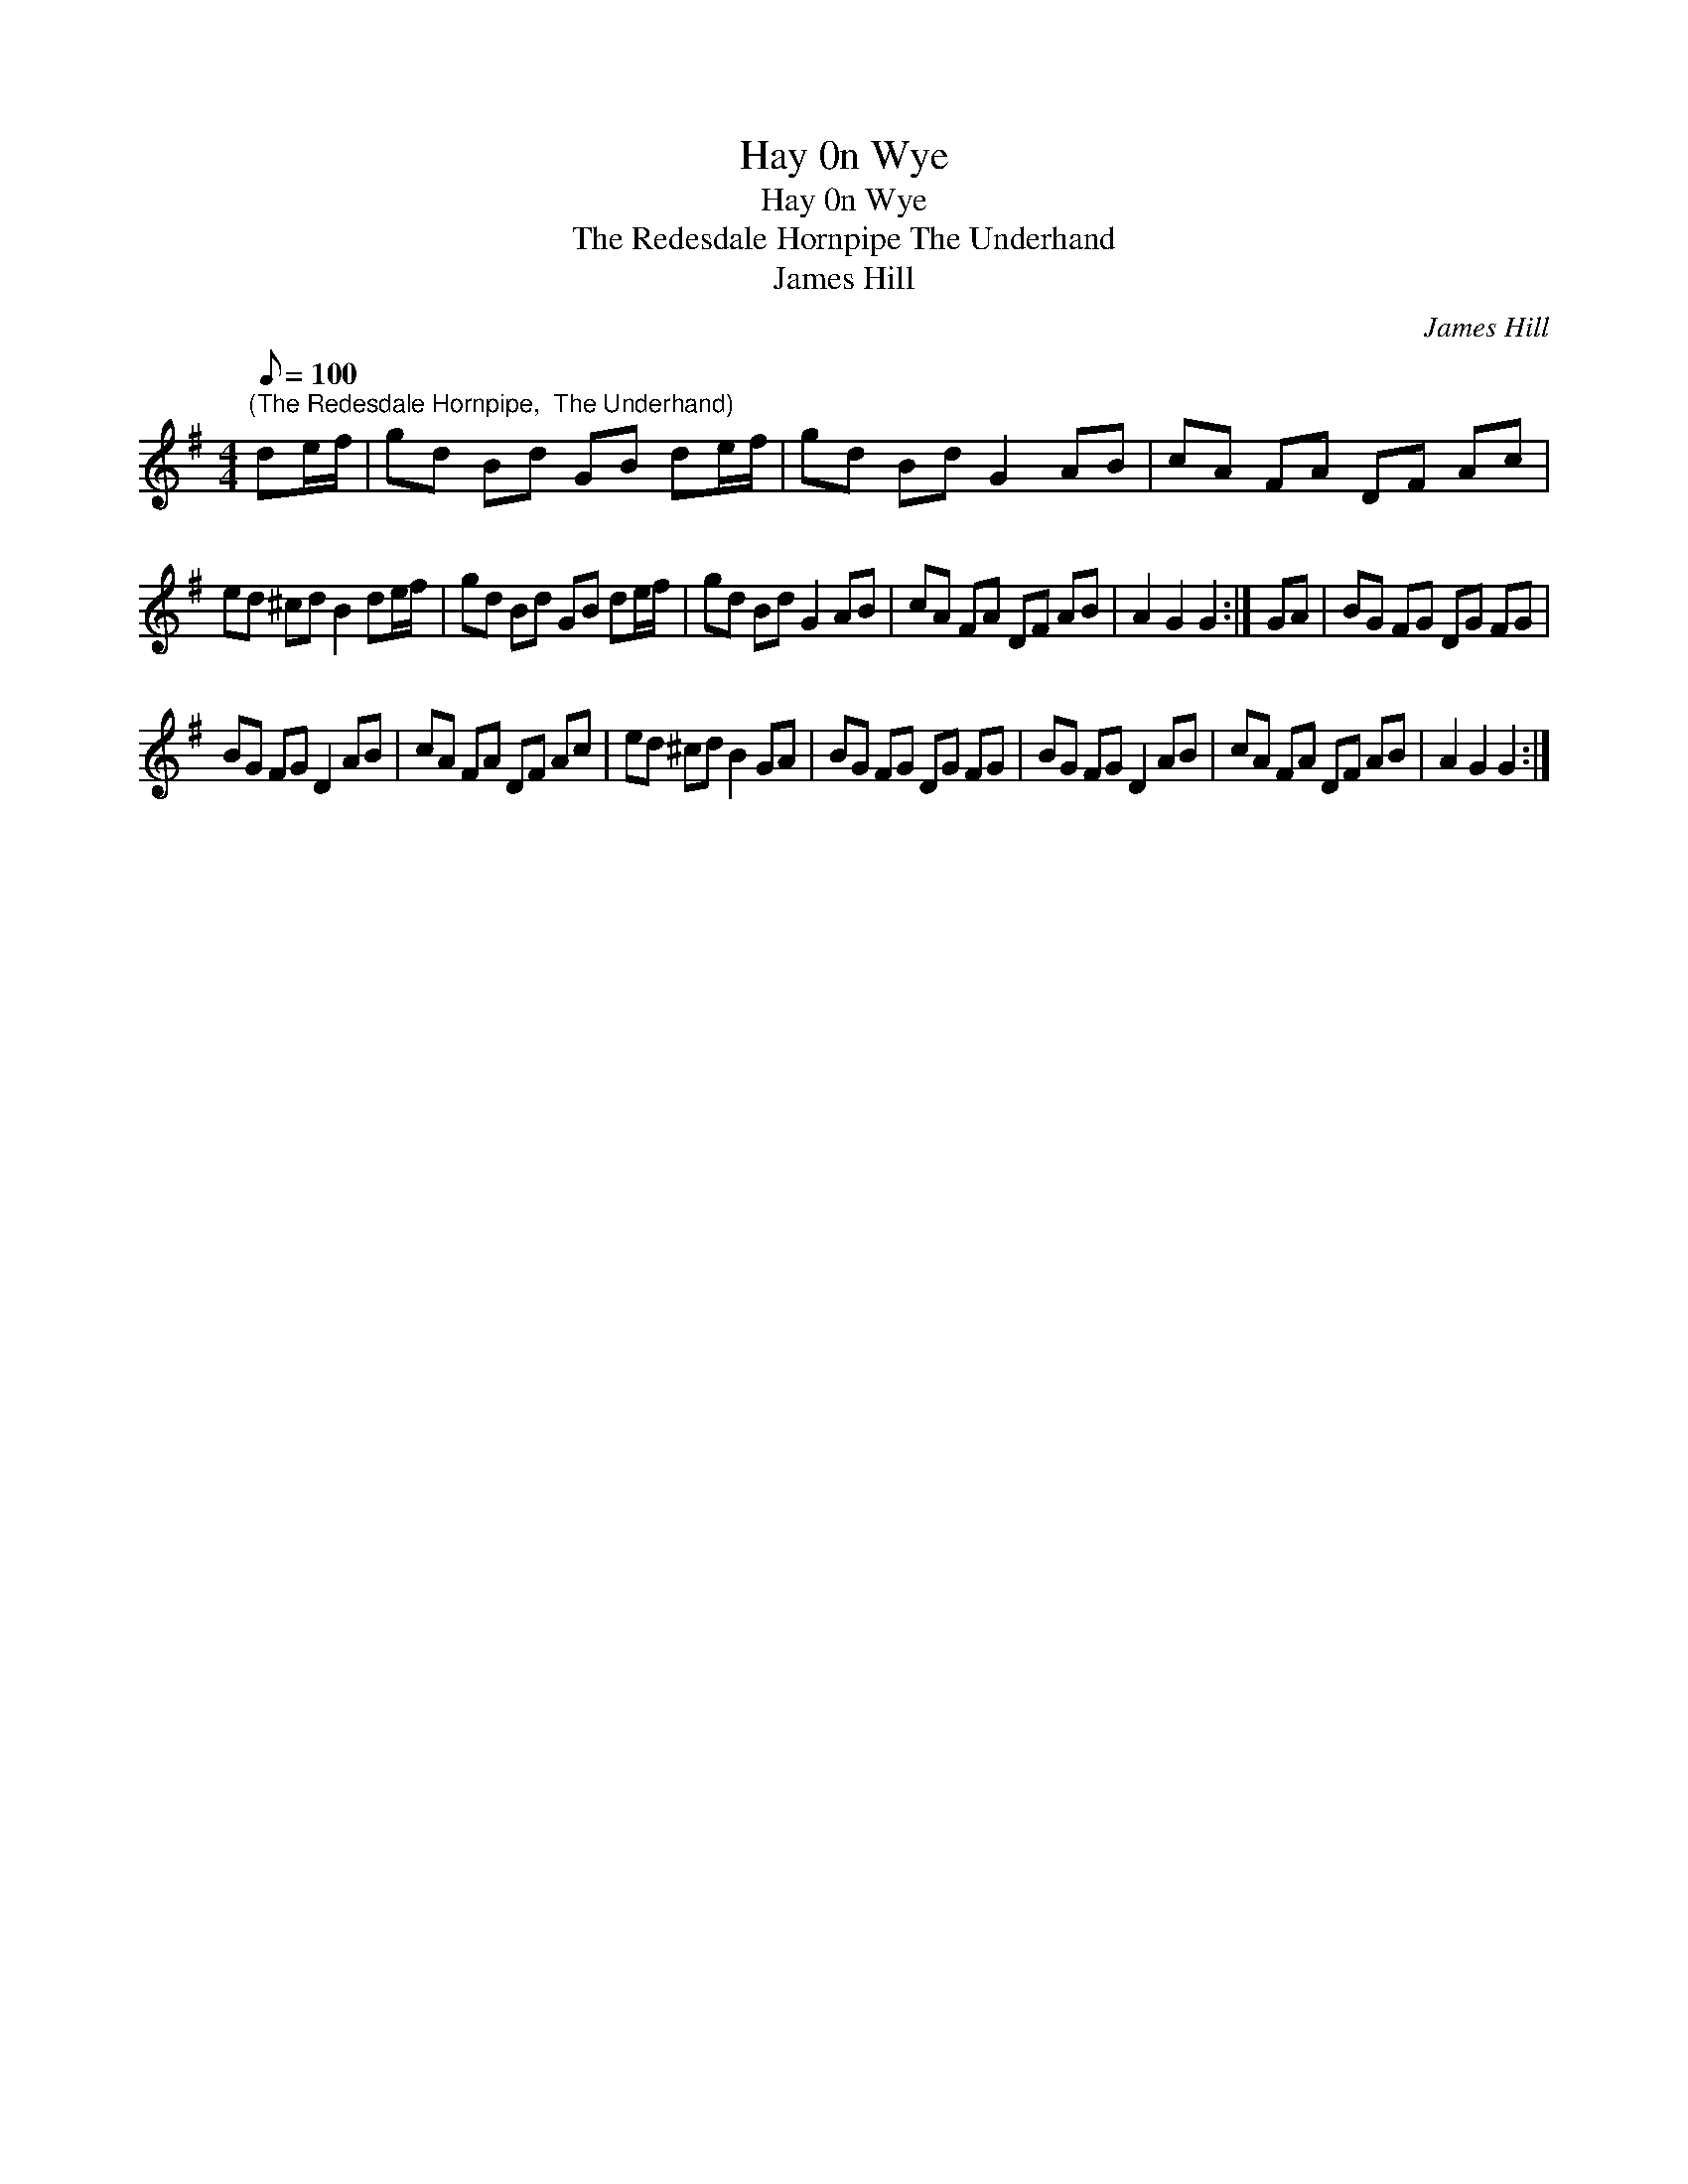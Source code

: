 X:1
T:Hay 0n Wye
T:Hay 0n Wye
T:The Redesdale Hornpipe The Underhand
T:James Hill
C:James Hill
L:1/8
Q:1/8=100
M:4/4
K:G
V:1 treble 
V:1
"^(The Redesdale Hornpipe,  The Underhand)" de/f/ | gd Bd GB de/f/ | gd Bd G2 AB | cA FA DF Ac | %4
 ed ^cd B2 de/f/ | gd Bd GB de/f/ | gd Bd G2 AB | cA FA DF AB | A2 G2 G2 :| GA | BG FG DG FG | %11
 BG FG D2 AB | cA FA DF Ac | ed ^cd B2 GA | BG FG DG FG | BG FG D2 AB | cA FA DF AB | A2 G2 G2 :| %18

